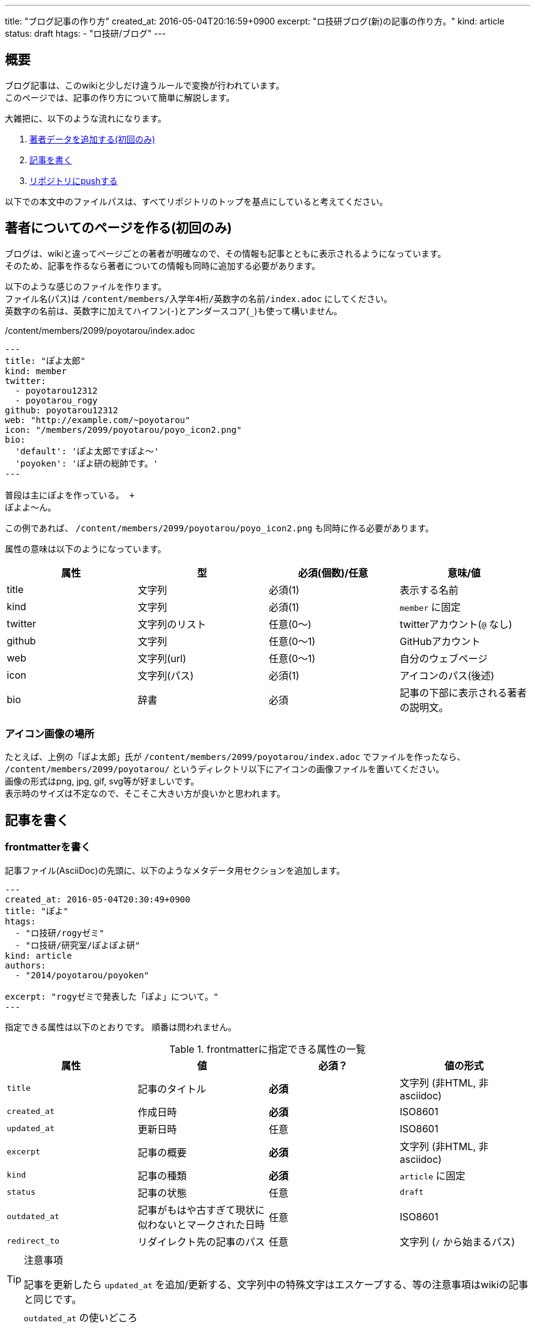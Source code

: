 ---
title: "ブログ記事の作り方"
created_at: 2016-05-04T20:16:59+0900
excerpt: "ロ技研ブログ(新)の記事の作り方。"
kind: article
status: draft
htags:
  - "ロ技研/ブログ"
---

[[abstract]]
== 概要
ブログ記事は、このwikiと少しだけ違うルールで変換が行われています。 +
このページでは、記事の作り方について簡単に解説します。

大雑把に、以下のような流れになります。

. xref:creating-member-page[著者データを追加する(初回のみ)]
. xref:writing-article[記事を書く]
. xref:pushing-to-the-remote-repository[リポジトリにpushする]

以下での本文中のファイルパスは、すべてリポジトリのトップを基点にしていると考えてください。

[[creating-member-page]]
== 著者についてのページを作る(初回のみ)
ブログは、wikiと違ってページごとの著者が明確なので、その情報も記事とともに表示されるようになっています。 +
そのため、記事を作るなら著者についての情報も同時に追加する必要があります。

以下のような感じのファイルを作ります。 +
ファイル名(パス)は `/content/members/入学年4桁/英数字の名前/index.adoc` にしてください。 +
英数字の名前は、英数字に加えてハイフン(`-`)とアンダースコア(`_`)も使って構いません。

./content/members/2099/poyotarou/index.adoc
--------
---
title: "ぽよ太郎"
kind: member
twitter:
  - poyotarou12312
  - poyotarou_rogy
github: poyotarou12312
web: "http://example.com/~poyotarou"
icon: "/members/2099/poyotarou/poyo_icon2.png"
bio:
  'default': 'ぽよ太郎ですぽよ〜'
  'poyoken': 'ぽよ研の総帥です。'
---

普段は主にぽよを作っている。 +
ぽよよ〜ん。
--------

この例であれば、 `/content/members/2099/poyotarou/poyo_icon2.png` も同時に作る必要があります。

属性の意味は以下のようになっています。

[options="header"]
|====
| 属性      | 型                | 必須(個数)/任意   | 意味/値
| title     | 文字列            | 必須(1)           | 表示する名前
| kind      | 文字列            | 必須(1)           | `member` に固定
| twitter   | 文字列のリスト    | 任意(0〜)         | twitterアカウント(`@` なし)
| github    | 文字列            | 任意(0〜1)        | GitHubアカウント
| web       | 文字列(url)       | 任意(0〜1)        | 自分のウェブページ
| icon      | 文字列(パス)      | 必須(1)           | アイコンのパス(後述)
| bio       | 辞書              | 必須              | 記事の下部に表示される著者の説明文。
|====

[[member-icon]]
=== アイコン画像の場所
たとえば、上例の「ぽよ太郎」氏が `/content/members/2099/poyotarou/index.adoc` でファイルを作ったなら、
`/content/members/2099/poyotarou/` というディレクトリ以下にアイコンの画像ファイルを置いてください。 +
画像の形式はpng, jpg, gif, svg等が好ましいです。 +
表示時のサイズは不定なので、そこそこ大きい方が良いかと思われます。


[[writing-article]]
== 記事を書く

[[creating-frontmatter]]
=== frontmatterを書く
記事ファイル(AsciiDoc)の先頭に、以下のようなメタデータ用セクションを追加します。

--------
---
created_at: 2016-05-04T20:30:49+0900
title: "ぽよ"
htags:
  - "ロ技研/rogyゼミ"
  - "ロ技研/研究室/ぽよぽよ研"
kind: article
authors:
  - "2014/poyotarou/poyoken"

excerpt: "rogyゼミで発表した「ぽよ」について。"
---
--------

指定できる属性は以下のとおりです。
順番は問われません。

[[frontmatter-attributes]]
.frontmatterに指定できる属性の一覧
[options="header"]
|====
| 属性          | 値                            | 必須？    | 値の形式
| `title`       | 記事のタイトル                | *必須*    | 文字列 (非HTML, 非asciidoc)
| `created_at`  | 作成日時                      | *必須*    | ISO8601
| `updated_at`  | 更新日時                      | 任意      | ISO8601
| `excerpt`     | 記事の概要                    | *必須*    | 文字列 (非HTML, 非asciidoc)
| `kind`        | 記事の種類                    | *必須*    | `article` に固定
| `status`      | 記事の状態                    | 任意      | `draft`
| `outdated_at` | 記事がもはや古すぎて現状に似わないとマークされた日時  | 任意      | ISO8601
| `redirect_to` | リダイレクト先の記事のパス    | 任意      | 文字列 (`/` から始まるパス)
|====

[TIP]
.注意事項
====
記事を更新したら `updated_at` を追加/更新する、文字列中の特殊文字はエスケープする、等の注意事項はwikiの記事と同じです。

====

[TIP]
.`outdated_at` の使いどころ
====
ブログは時事ネタも書くものなので「現状に似わない」ものだろうと関係ない、と思うかもしれません。 +
しかし、トラブル解決や布教に関する記事などは、やはりその手法などが古くなることはあります。 +
古い記事は参照されづらくなるものなので、厳格に管理される必要がある、とは言いませんが、あまりに現状と違うことに気付いたら
link:https://github.com/titech-ssr/blog.rogiken.org/issues[Issues] を使って報告したり、 `updated_at` を追加しておくなどするのが良いでしょう。

====

[[writing-article-body]]
=== 本文を書く
frontmatterを書いたら、その下に空行を空けたのち、普通にAsciiDocで記事本文を書きましょう。

[[check]]
=== 確認
本文を書き終えたら、実際のサイト上でどのような見た目になるのか確認できます。 +
rubyとbundlerがインストールされている環境で、リポジトリのトップディレクトリにおいて
`bundle install --path vendor/bundle` コマンドを実行して、必要なパッケージを導入したのち、
`bundle exec nanoc && bundle exec nanoc view` を実行すると、
localhostの3000番ポート(`localhost:3000`)から実際のサイトとほぼ同じ状態のものにアクセスできます。


[[pushing-to-the-remote-repository]]
== GitHubへpushする

新規作成/編集したファイルを `git add` で追加して `git commit` でコミットしたら、
link:https://github.com/titech-ssr/blog.rogiken.org[このGitHubリポジトリ] へpushしてください。 +
しばらくしたら(数秒〜数分)、ブログが更新されているはずです。 +
link:https://blog.rogiken.org/[ここからアクセス] して確認してみましょう。
